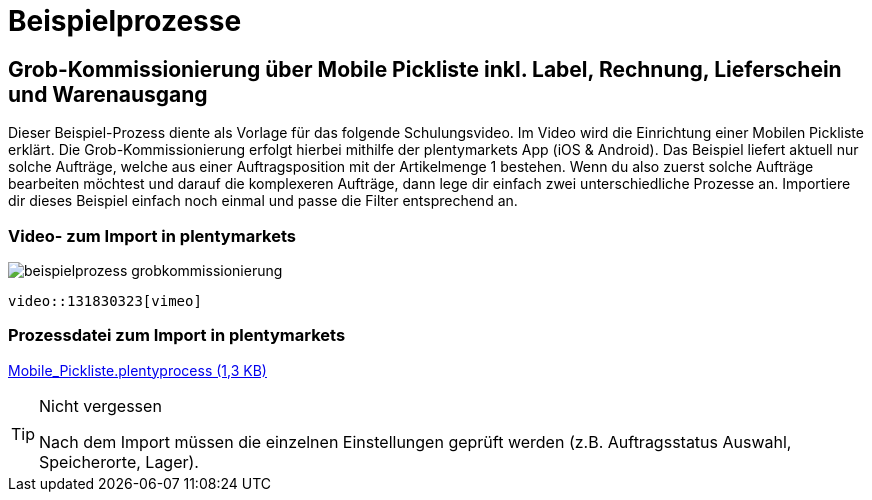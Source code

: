 = Beispielprozesse
:lang: de
:keywords: Prozesse, Automatisierung, Beispielprozesse
:position: 1

== Grob-Kommissionierung über Mobile Pickliste inkl. Label, Rechnung, Lieferschein und Warenausgang

Dieser Beispiel-Prozess diente als Vorlage für das folgende Schulungsvideo. Im Video wird die Einrichtung einer Mobilen Pickliste erklärt. Die Grob-Kommissionierung erfolgt hierbei mithilfe der plentymarkets App (iOS & Android). Das Beispiel liefert aktuell nur solche Aufträge, welche aus einer Auftragsposition mit der Artikelmenge 1 bestehen. Wenn du also zuerst solche Aufträge bearbeiten möchtest und darauf die komplexeren Aufträge, dann lege dir einfach zwei unterschiedliche Prozesse an. Importiere dir dieses Beispiel einfach noch einmal und passe die Filter entsprechend an.

=== Video- zum Import in plentymarkets

image::_best-practices/MoCli/Prozesse/beispielprozess_grobkommissionierung.png[]


`video::131830323[vimeo]`


=== Prozessdatei zum Import in plentymarkets

link:_best-practices/MoCli/Prozesse/Mobile_Pickliste.plentyprocess[Mobile_Pickliste.plentyprocess (1,3 KB)]

[TIP]
.Nicht vergessen
====
Nach dem Import müssen die einzelnen Einstellungen geprüft werden (z.B. Auftragsstatus Auswahl, Speicherorte, Lager).
====
